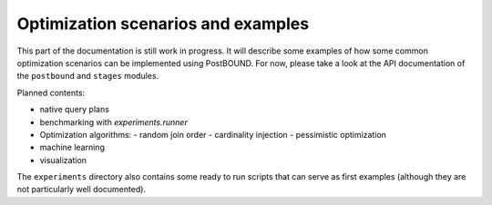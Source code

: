 Optimization scenarios and examples
===================================

This part of the documentation is still work in progress. It will describe some examples of how some common optimization
scenarios can be implemented using PostBOUND. For now, please take a look at the API documentation of the ``postbound`` and
``stages`` modules.

Planned contents:

- native query plans
- benchmarking with `experiments.runner`
- Optimization algorithms:
  - random join order
  - cardinality injection
  - pessimistic optimization
- machine learning
- visualization

The ``experiments`` directory also contains some ready to run scripts that can serve as first examples (although they are not
particularly well documented).
